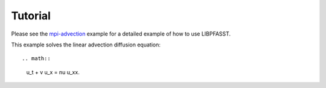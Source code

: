 Tutorial
========

Please see the `mpi-advection`_ example for a detailed example of how to
use LIBPFASST.

This example solves the linear advection diffusion equation::

.. math::

  u_t + v u_x = \nu u_xx.




.. _`mpi-advection`: XXX
